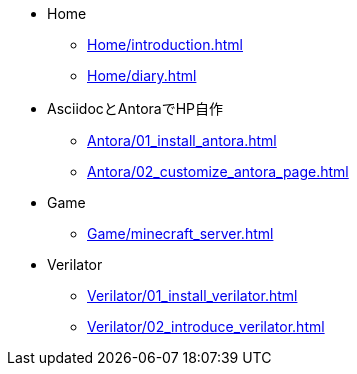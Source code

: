 * Home
** xref:Home/introduction.adoc[]
** xref:Home/diary.adoc[]
* AsciidocとAntoraでHP自作
** xref:Antora/01_install_antora.adoc[]
** xref:Antora/02_customize_antora_page.adoc[]
// ** xref:Antora/04_add_search_box.adoc[]
// ** xref:Antora/github_actions_note.adoc[]
* Game
** xref:Game/minecraft_server.adoc[]
* Verilator
** xref:Verilator/01_install_verilator.adoc[]
** xref:Verilator/02_introduce_verilator.adoc[]